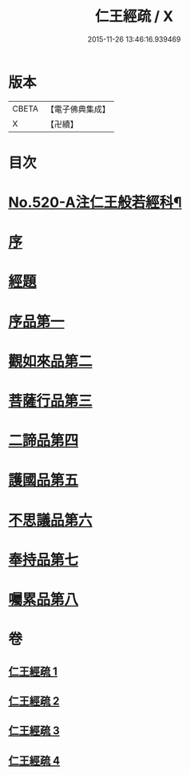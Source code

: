 #+TITLE: 仁王經疏 / X
#+DATE: 2015-11-26 13:46:16.939469
* 版本
 |     CBETA|【電子佛典集成】|
 |         X|【卍續】    |

* 目次
* [[file:KR6c0215_001.txt::001-0520a1][No.520-A注仁王般若經科¶]]
* [[file:KR6c0215_001.txt::0534a3][序]]
* [[file:KR6c0215_001.txt::0534b4][經題]]
* [[file:KR6c0215_001.txt::0534c2][序品第一]]
* [[file:KR6c0215_001.txt::0539b21][觀如來品第二]]
* [[file:KR6c0215_002.txt::002-0545c3][菩薩行品第三]]
* [[file:KR6c0215_003.txt::003-0560a8][二諦品第四]]
* [[file:KR6c0215_003.txt::0564b13][護國品第五]]
* [[file:KR6c0215_003.txt::0567b6][不思議品第六]]
* [[file:KR6c0215_003.txt::0569b18][奉持品第七]]
* [[file:KR6c0215_004.txt::0587b20][囑累品第八]]
* 卷
** [[file:KR6c0215_001.txt][仁王經疏 1]]
** [[file:KR6c0215_002.txt][仁王經疏 2]]
** [[file:KR6c0215_003.txt][仁王經疏 3]]
** [[file:KR6c0215_004.txt][仁王經疏 4]]
